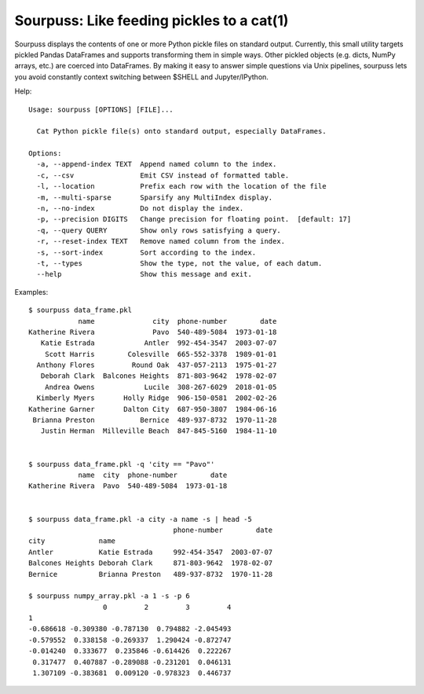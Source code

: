 Sourpuss: Like feeding pickles to a cat(1)
==========================================

Sourpuss displays the contents of one or more Python pickle files on standard
output.  Currently, this small utility targets pickled Pandas DataFrames
and supports transforming them in simple ways.  Other pickled objects
(e.g. dicts, NumPy arrays, etc.) are coerced into DataFrames.  By making
it easy to answer simple questions via Unix pipelines, sourpuss lets you
avoid constantly context switching between $SHELL and Jupyter/IPython.

Help::

    Usage: sourpuss [OPTIONS] [FILE]...

      Cat Python pickle file(s) onto standard output, especially DataFrames.

    Options:
      -a, --append-index TEXT  Append named column to the index.
      -c, --csv                Emit CSV instead of formatted table.
      -l, --location           Prefix each row with the location of the file
      -m, --multi-sparse       Sparsify any MultiIndex display.
      -n, --no-index           Do not display the index.
      -p, --precision DIGITS   Change precision for floating point.  [default: 17]
      -q, --query QUERY        Show only rows satisfying a query.
      -r, --reset-index TEXT   Remove named column from the index.
      -s, --sort-index         Sort according to the index.
      -t, --types              Show the type, not the value, of each datum.
      --help                   Show this message and exit.


Examples::

    $ sourpuss data_frame.pkl
                name              city  phone-number        date
    Katherine Rivera              Pavo  540-489-5084  1973-01-18
       Katie Estrada            Antler  992-454-3547  2003-07-07
        Scott Harris        Colesville  665-552-3378  1989-01-01
      Anthony Flores         Round Oak  437-057-2113  1975-01-27
       Deborah Clark  Balcones Heights  871-803-9642  1978-02-07
        Andrea Owens            Lucile  308-267-6029  2018-01-05
      Kimberly Myers       Holly Ridge  906-150-0581  2002-02-26
    Katherine Garner       Dalton City  687-950-3807  1984-06-16
     Brianna Preston           Bernice  489-937-8732  1970-11-28
       Justin Herman  Milleville Beach  847-845-5160  1984-11-10


    $ sourpuss data_frame.pkl -q 'city == "Pavo"'
                name  city  phone-number        date
    Katherine Rivera  Pavo  540-489-5084  1973-01-18


    $ sourpuss data_frame.pkl -a city -a name -s | head -5
                                       phone-number        date
    city             name
    Antler           Katie Estrada     992-454-3547  2003-07-07
    Balcones Heights Deborah Clark     871-803-9642  1978-02-07
    Bernice          Brianna Preston   489-937-8732  1970-11-28

    $ sourpuss numpy_array.pkl -a 1 -s -p 6
                      0         2         3         4
    1
    -0.686618 -0.309380 -0.787130  0.794882 -2.045493
    -0.579552  0.338158 -0.269337  1.290424 -0.872747
    -0.014240  0.333677  0.235846 -0.614426  0.222267
     0.317477  0.407887 -0.289088 -0.231201  0.046131
     1.307109 -0.383681  0.009120 -0.978323  0.446737
